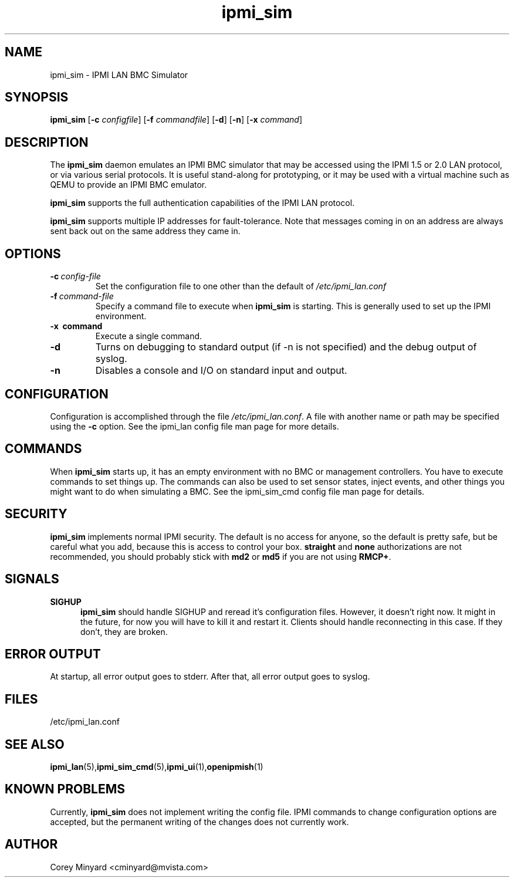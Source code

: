 .TH ipmi_sim 1 06/26/12 OpenIPMI "IPMI LAN BMC Simulator"

.SH NAME
ipmi_sim \- IPMI LAN BMC Simulator

.SH SYNOPSIS
.B ipmi_sim
.RB [ \-c
.IR configfile ]
.RB [ \-f
.IR commandfile ]
.RB [ \-d ]
.RB [ \-n ]
.RB [ \-x
.IR command ]

.SH DESCRIPTION
The
.B ipmi_sim
daemon emulates an IPMI BMC simulator that may be accessed using the
IPMI 1.5 or 2.0 LAN protocol, or via various serial protocols.  It is
useful stand-along for prototyping, or it may be used with a virtual
machine such as QEMU to provide an IPMI BMC emulator.

.B ipmi_sim
supports the full authentication capabilities of the IPMI LAN
protocol.

.B ipmi_sim
supports multiple IP addresses for fault-tolerance.  Note that
messages coming in on an address are always sent back out on the same
address they came in.

.SH OPTIONS
.TP
.BI \-c\  config-file
Set the configuration file to one other than the default of
.I "/etc/ipmi_lan.conf"
.TP
.BI \-f\  command-file
Specify a command file to execute when
.B ipmi_sim
is starting.  This is generally used to set up the IPMI environment.
.TP
.B \-x\  command
Execute a single command.
.TP
.B \-d
Turns on debugging to standard output (if -n is not specified) and
the debug output of syslog.
.TP
.B \-n
Disables a console and I/O on standard input and output.


.SH CONFIGURATION
Configuration is accomplished through the file
.IR /etc/ipmi_lan.conf .
A file with another name or path may be specified using the
.B \-c
option.  See the ipmi_lan config file man page for more details.

.SH COMMANDS
When
.B ipmi_sim
starts up, it has an empty environment with no BMC or management
controllers.  You have to execute commands to set things up.  The
commands can also be used to set sensor states, inject events, and
other things you might want to do when simulating a BMC.  See the
ipmi_sim_cmd config file man page for details.

.SH SECURITY
.B ipmi_sim
implements normal IPMI security.  The default is no access for anyone,
so the default is pretty safe, but be careful what you add, because
this is access to control your box.  \fBstraight\fP and \fBnone\fP
authorizations are not recommended, you should probably stick with \fBmd2\fP
or \fBmd5\fP if you are not using \fBRMCP+\fP.

.SH "SIGNALS"
.TP 0.5i
.B SIGHUP
.B ipmi_sim
should handle SIGHUP and reread it's configuration files.  However, it
doesn't right now.  It might in the future, for now you will have to
kill it and restart it.  Clients should handle reconnecting in this
case.  If they don't, they are broken.

.SH "ERROR OUTPUT"
At startup, all error output goes to stderr.  After that, all error
output goes to syslog.

.SH "FILES"
/etc/ipmi_lan.conf

.SH "SEE ALSO"
.BR ipmi_lan (5), ipmi_sim_cmd (5), ipmi_ui (1), openipmish (1)

.SH "KNOWN PROBLEMS"
Currently,
.B ipmi_sim
does not implement writing the config file.  IPMI commands to change
configuration options are accepted, but the permanent writing of the
changes does not currently work.

.SH AUTHOR
.PP
Corey Minyard <cminyard@mvista.com>
